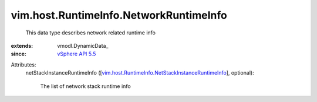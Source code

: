 
vim.host.RuntimeInfo.NetworkRuntimeInfo
=======================================
  This data type describes network related runtime info
:extends: vmodl.DynamicData_
:since: `vSphere API 5.5 <vim/version.rst#vimversionversion9>`_

Attributes:
    netStackInstanceRuntimeInfo ([`vim.host.RuntimeInfo.NetStackInstanceRuntimeInfo <vim/host/RuntimeInfo/NetStackInstanceRuntimeInfo.rst>`_], optional):

       The list of network stack runtime info
